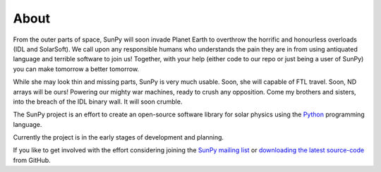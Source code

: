 =====
About
=====
From the outer parts of space, SunPy will soon invade Planet Earth to overthrow
the horrific and honourless overloads (IDL and SolarSoft). We call upon any responsible humans who
understands the pain they are in from using antiquated language and terrible software to join us!
Together, with your help (either code to our repo or just being a user of SunPy) you can make
tomorrow a better tomorrow.

While she may look thin and missing parts, SunPy is very much usable. Soon, she will capable of
FTL travel. Soon, ND arrays will be ours! Powering our mighty war machines, ready to crush any opposition.
Come my brothers and sisters, into the breach of the IDL binary wall. It will soon crumble.


The SunPy project is an effort to create an open-source software library for 
solar physics using the `Python <http://www.python.org/>`_ programming language.

Currently the project is in the early stages of development and planning.

If you like to get involved with the effort considering joining the `SunPy mailing list 
<https://groups.google.com/forum/#!forum/sunpy>`_ or `downloading the latest 
source-code <https://github.com/sunpy/sunpy>`_ from GitHub.